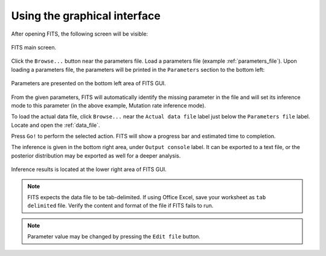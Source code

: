 Using the graphical interface
=============================

After opening FITS, the following screen will be visible:

.. figure:: screens/empty_main_screen.png
    :scale: 80%
    :align: center
    :alt: FITS main screen
    :figclass: align-center
	
    FITS main screen.
	
Click the ``Browse...`` button near the parameters file. Load a parameters file (example :ref:`parameters_file`). 
Upon loading a parameters file, the parameters will be printed in the ``Parameters`` section to the bottom left:

.. figure:: screens/parameters_loaded.png
    :scale: 80%
    :align: center
    :alt: FITS main screen
    :figclass: align-center
	
    Parameters are presented on the bottom left area of FITS GUI.

From the given parameters, FITS will automatically identify the missing parameter in the file and will set its inference mode to this parameter (in the above example, Mutation rate inference mode). 

To load the actual data file, click ``Browse...`` near the ``Actual data file`` label just below the ``Parameters file`` label. Locate and open the :ref:`data_file`. 

Press ``Go!`` to perform the selected action. FITS will show a progress bar and estimated time to completion. 

The inference is given in the bottom right area, under ``Output console`` label. It can be exported to a text file, or the posterior distribution may be exported as well for a deeper analysis. 

.. figure:: screens/inference_made.png
    :scale: 80%
    :align: center
    :alt: FITS main screen
    :figclass: align-center
	
    Inference results is located at the lower right area of FITS GUI.

.. note:: FITS expects the data file to be tab-delimited. If using Office Excel, save your worksheet as ``tab delimited`` file. 
	Verify the content and format of the file if FITS fails to run.
.. note:: Parameter value may be changed by pressing the ``Edit file`` button.